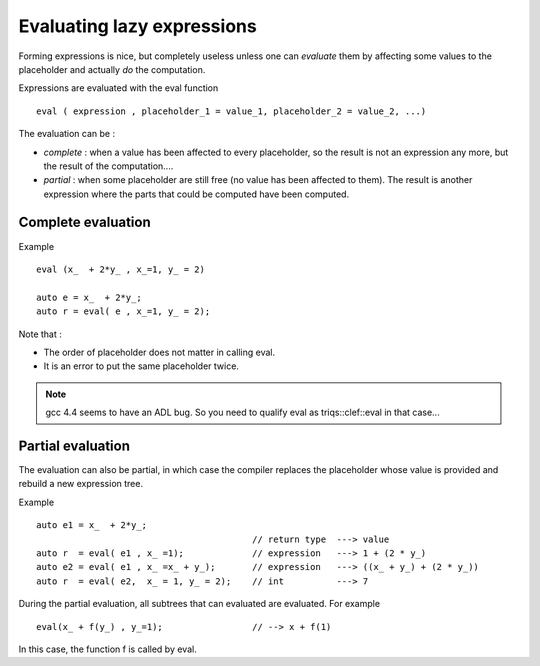 
.. highlight:: c

Evaluating lazy expressions
===============================

Forming expressions is nice, but completely useless unless one can *evaluate* them 
by affecting some values to the placeholder and actually *do* the computation.

Expressions are evaluated with the eval function ::

 eval ( expression , placeholder_1 = value_1, placeholder_2 = value_2, ...)

The evaluation can be :

* *complete* : when a value has been affected to every placeholder, so the result is not
  an expression any more, but the result of the computation....

* *partial* : when some placeholder are still free (no value has been affected to them).
  The result is another expression where the parts that could be computed have been computed.

Complete evaluation
--------------------

Example ::

  eval (x_  + 2*y_ , x_=1, y_ = 2)

  auto e = x_  + 2*y_;
  auto r = eval( e , x_=1, y_ = 2);

Note that : 

* The order of placeholder does not matter in calling eval.
* It is an error to put the same placeholder twice.

.. note::
   gcc 4.4 seems to have an ADL bug. So you need to qualify eval as triqs::clef::eval in that case...

Partial evaluation
--------------------

The evaluation can also be partial, in which case the compiler replaces the placeholder whose value is provided
and rebuild a new expression tree.

Example ::

 auto e1 = x_  + 2*y_;
                                          // return type  ---> value 
 auto r  = eval( e1 , x_ =1);             // expression   ---> 1 + (2 * y_)
 auto e2 = eval( e1 , x_ =x_ + y_);       // expression   ---> ((x_ + y_) + (2 * y_))
 auto r  = eval( e2,  x_ = 1, y_ = 2);    // int          ---> 7

During the partial evaluation, all subtrees that can evaluated are evaluated.
For example ::

 eval(x_ + f(y_) , y_=1);                 // --> x + f(1)

In this case, the function f is called by eval.


